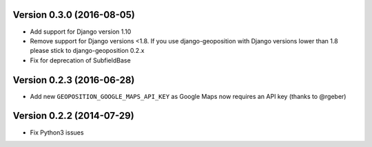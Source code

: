 Version 0.3.0 (2016-08-05)
==========================

*   Add support for Django version 1.10
*   Remove support for Django versions <1.8. If you use django-geoposition with
    Django versions lower than 1.8 please stick to django-geoposition 0.2.x
*   Fix for deprecation of SubfieldBase


Version 0.2.3 (2016-06-28)
==========================

*   Add new ``GEOPOSITION_GOOGLE_MAPS_API_KEY`` as Google Maps now requires an
    API key (thanks to @rgeber)


Version 0.2.2 (2014-07-29)
==========================

*   Fix Python3 issues
